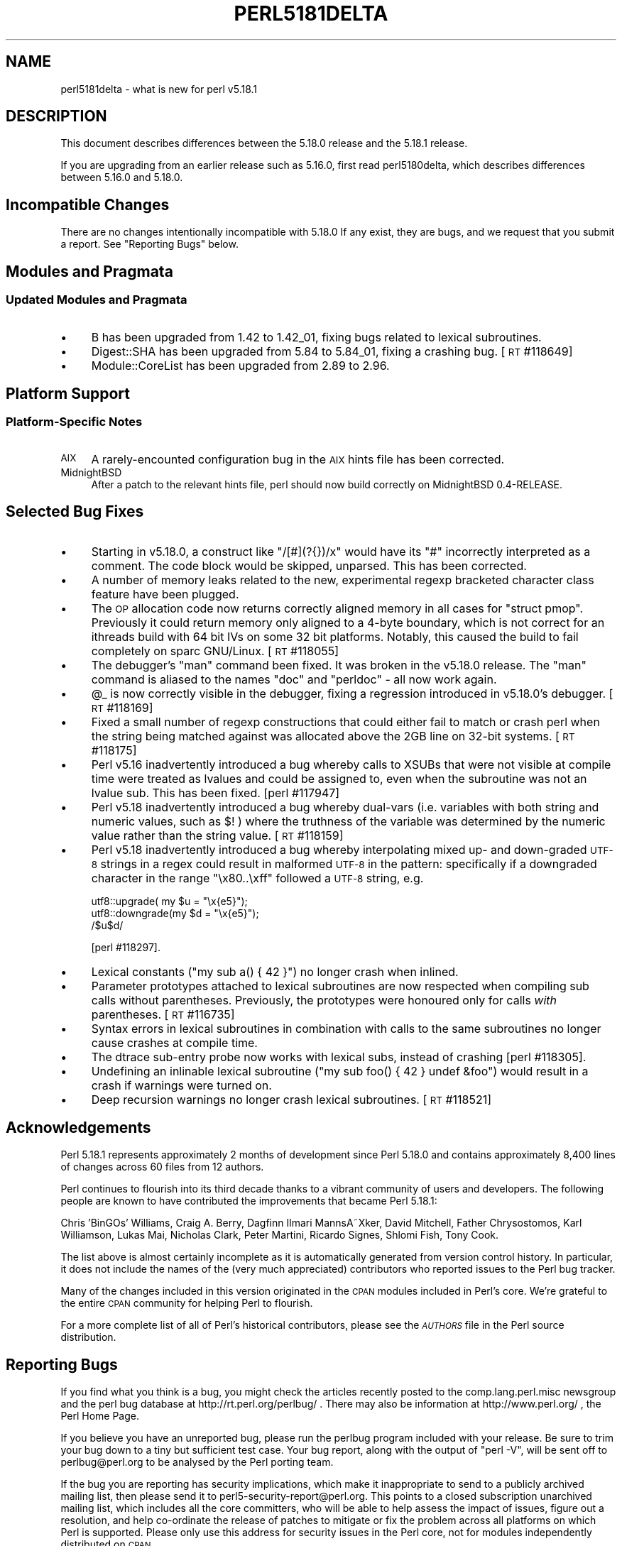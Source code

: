 .\" Automatically generated by Pod::Man 2.28 (Pod::Simple 3.28)
.\"
.\" Standard preamble:
.\" ========================================================================
.de Sp \" Vertical space (when we can't use .PP)
.if t .sp .5v
.if n .sp
..
.de Vb \" Begin verbatim text
.ft CW
.nf
.ne \\$1
..
.de Ve \" End verbatim text
.ft R
.fi
..
.\" Set up some character translations and predefined strings.  \*(-- will
.\" give an unbreakable dash, \*(PI will give pi, \*(L" will give a left
.\" double quote, and \*(R" will give a right double quote.  \*(C+ will
.\" give a nicer C++.  Capital omega is used to do unbreakable dashes and
.\" therefore won't be available.  \*(C` and \*(C' expand to `' in nroff,
.\" nothing in troff, for use with C<>.
.tr \(*W-
.ds C+ C\v'-.1v'\h'-1p'\s-2+\h'-1p'+\s0\v'.1v'\h'-1p'
.ie n \{\
.    ds -- \(*W-
.    ds PI pi
.    if (\n(.H=4u)&(1m=24u) .ds -- \(*W\h'-12u'\(*W\h'-12u'-\" diablo 10 pitch
.    if (\n(.H=4u)&(1m=20u) .ds -- \(*W\h'-12u'\(*W\h'-8u'-\"  diablo 12 pitch
.    ds L" ""
.    ds R" ""
.    ds C` ""
.    ds C' ""
'br\}
.el\{\
.    ds -- \|\(em\|
.    ds PI \(*p
.    ds L" ``
.    ds R" ''
.    ds C`
.    ds C'
'br\}
.\"
.\" Escape single quotes in literal strings from groff's Unicode transform.
.ie \n(.g .ds Aq \(aq
.el       .ds Aq '
.\"
.\" If the F register is turned on, we'll generate index entries on stderr for
.\" titles (.TH), headers (.SH), subsections (.SS), items (.Ip), and index
.\" entries marked with X<> in POD.  Of course, you'll have to process the
.\" output yourself in some meaningful fashion.
.\"
.\" Avoid warning from groff about undefined register 'F'.
.de IX
..
.nr rF 0
.if \n(.g .if rF .nr rF 1
.if (\n(rF:(\n(.g==0)) \{
.    if \nF \{
.        de IX
.        tm Index:\\$1\t\\n%\t"\\$2"
..
.        if !\nF==2 \{
.            nr % 0
.            nr F 2
.        \}
.    \}
.\}
.rr rF
.\"
.\" Accent mark definitions (@(#)ms.acc 1.5 88/02/08 SMI; from UCB 4.2).
.\" Fear.  Run.  Save yourself.  No user-serviceable parts.
.    \" fudge factors for nroff and troff
.if n \{\
.    ds #H 0
.    ds #V .8m
.    ds #F .3m
.    ds #[ \f1
.    ds #] \fP
.\}
.if t \{\
.    ds #H ((1u-(\\\\n(.fu%2u))*.13m)
.    ds #V .6m
.    ds #F 0
.    ds #[ \&
.    ds #] \&
.\}
.    \" simple accents for nroff and troff
.if n \{\
.    ds ' \&
.    ds ` \&
.    ds ^ \&
.    ds , \&
.    ds ~ ~
.    ds /
.\}
.if t \{\
.    ds ' \\k:\h'-(\\n(.wu*8/10-\*(#H)'\'\h"|\\n:u"
.    ds ` \\k:\h'-(\\n(.wu*8/10-\*(#H)'\`\h'|\\n:u'
.    ds ^ \\k:\h'-(\\n(.wu*10/11-\*(#H)'^\h'|\\n:u'
.    ds , \\k:\h'-(\\n(.wu*8/10)',\h'|\\n:u'
.    ds ~ \\k:\h'-(\\n(.wu-\*(#H-.1m)'~\h'|\\n:u'
.    ds / \\k:\h'-(\\n(.wu*8/10-\*(#H)'\z\(sl\h'|\\n:u'
.\}
.    \" troff and (daisy-wheel) nroff accents
.ds : \\k:\h'-(\\n(.wu*8/10-\*(#H+.1m+\*(#F)'\v'-\*(#V'\z.\h'.2m+\*(#F'.\h'|\\n:u'\v'\*(#V'
.ds 8 \h'\*(#H'\(*b\h'-\*(#H'
.ds o \\k:\h'-(\\n(.wu+\w'\(de'u-\*(#H)/2u'\v'-.3n'\*(#[\z\(de\v'.3n'\h'|\\n:u'\*(#]
.ds d- \h'\*(#H'\(pd\h'-\w'~'u'\v'-.25m'\f2\(hy\fP\v'.25m'\h'-\*(#H'
.ds D- D\\k:\h'-\w'D'u'\v'-.11m'\z\(hy\v'.11m'\h'|\\n:u'
.ds th \*(#[\v'.3m'\s+1I\s-1\v'-.3m'\h'-(\w'I'u*2/3)'\s-1o\s+1\*(#]
.ds Th \*(#[\s+2I\s-2\h'-\w'I'u*3/5'\v'-.3m'o\v'.3m'\*(#]
.ds ae a\h'-(\w'a'u*4/10)'e
.ds Ae A\h'-(\w'A'u*4/10)'E
.    \" corrections for vroff
.if v .ds ~ \\k:\h'-(\\n(.wu*9/10-\*(#H)'\s-2\u~\d\s+2\h'|\\n:u'
.if v .ds ^ \\k:\h'-(\\n(.wu*10/11-\*(#H)'\v'-.4m'^\v'.4m'\h'|\\n:u'
.    \" for low resolution devices (crt and lpr)
.if \n(.H>23 .if \n(.V>19 \
\{\
.    ds : e
.    ds 8 ss
.    ds o a
.    ds d- d\h'-1'\(ga
.    ds D- D\h'-1'\(hy
.    ds th \o'bp'
.    ds Th \o'LP'
.    ds ae ae
.    ds Ae AE
.\}
.rm #[ #] #H #V #F C
.\" ========================================================================
.\"
.IX Title "PERL5181DELTA 1"
.TH PERL5181DELTA 1 "2014-03-29" "perl v5.20.1" "Perl Programmers Reference Guide"
.\" For nroff, turn off justification.  Always turn off hyphenation; it makes
.\" way too many mistakes in technical documents.
.if n .ad l
.nh
.SH "NAME"
perl5181delta \- what is new for perl v5.18.1
.SH "DESCRIPTION"
.IX Header "DESCRIPTION"
This document describes differences between the 5.18.0 release and the 5.18.1
release.
.PP
If you are upgrading from an earlier release such as 5.16.0, first read
perl5180delta, which describes differences between 5.16.0 and 5.18.0.
.SH "Incompatible Changes"
.IX Header "Incompatible Changes"
There are no changes intentionally incompatible with 5.18.0
If any exist, they are bugs, and we request that you submit a
report.  See \*(L"Reporting Bugs\*(R" below.
.SH "Modules and Pragmata"
.IX Header "Modules and Pragmata"
.SS "Updated Modules and Pragmata"
.IX Subsection "Updated Modules and Pragmata"
.IP "\(bu" 4
B has been upgraded from 1.42 to 1.42_01, fixing bugs related to lexical
subroutines.
.IP "\(bu" 4
Digest::SHA has been upgraded from 5.84 to 5.84_01, fixing a crashing bug.
[\s-1RT\s0 #118649]
.IP "\(bu" 4
Module::CoreList has been upgraded from 2.89 to 2.96.
.SH "Platform Support"
.IX Header "Platform Support"
.SS "Platform-Specific Notes"
.IX Subsection "Platform-Specific Notes"
.IP "\s-1AIX\s0" 4
.IX Item "AIX"
A rarely-encounted configuration bug in the \s-1AIX\s0 hints file has been corrected.
.IP "MidnightBSD" 4
.IX Item "MidnightBSD"
After a patch to the relevant hints file, perl should now build correctly on
MidnightBSD 0.4\-RELEASE.
.SH "Selected Bug Fixes"
.IX Header "Selected Bug Fixes"
.IP "\(bu" 4
Starting in v5.18.0, a construct like \f(CW\*(C`/[#](?{})/x\*(C'\fR would have its \f(CW\*(C`#\*(C'\fR
incorrectly interpreted as a comment.  The code block would be skipped,
unparsed.  This has been corrected.
.IP "\(bu" 4
A number of memory leaks related to the new, experimental regexp bracketed
character class feature have been plugged.
.IP "\(bu" 4
The \s-1OP\s0 allocation code now returns correctly aligned memory in all cases
for \f(CW\*(C`struct pmop\*(C'\fR. Previously it could return memory only aligned to a
4\-byte boundary, which is not correct for an ithreads build with 64 bit IVs
on some 32 bit platforms. Notably, this caused the build to fail completely
on sparc GNU/Linux. [\s-1RT\s0 #118055]
.IP "\(bu" 4
The debugger's \f(CW\*(C`man\*(C'\fR command been fixed. It was broken in the v5.18.0
release. The \f(CW\*(C`man\*(C'\fR command is aliased to the names \f(CW\*(C`doc\*(C'\fR and \f(CW\*(C`perldoc\*(C'\fR \-
all now work again.
.IP "\(bu" 4
\&\f(CW@_\fR is now correctly visible in the debugger, fixing a regression
introduced in v5.18.0's debugger. [\s-1RT\s0 #118169]
.IP "\(bu" 4
Fixed a small number of regexp constructions that could either fail to
match or crash perl when the string being matched against was
allocated above the 2GB line on 32\-bit systems. [\s-1RT\s0 #118175]
.IP "\(bu" 4
Perl v5.16 inadvertently introduced a bug whereby calls to XSUBs that were
not visible at compile time were treated as lvalues and could be assigned
to, even when the subroutine was not an lvalue sub.  This has been fixed.
[perl #117947]
.IP "\(bu" 4
Perl v5.18 inadvertently introduced a bug whereby dual-vars (i.e.
variables with both string and numeric values, such as \f(CW$!\fR ) where the
truthness of the variable was determined by the numeric value rather than
the string value. [\s-1RT\s0 #118159]
.IP "\(bu" 4
Perl v5.18 inadvertently introduced a bug whereby interpolating mixed up\-
and down-graded \s-1UTF\-8\s0 strings in a regex could result in malformed \s-1UTF\-8\s0
in the pattern: specifically if a downgraded character in the range
\&\f(CW\*(C`\ex80..\exff\*(C'\fR followed a \s-1UTF\-8\s0 string, e.g.
.Sp
.Vb 3
\&    utf8::upgrade(  my $u = "\ex{e5}");
\&    utf8::downgrade(my $d = "\ex{e5}");
\&    /$u$d/
.Ve
.Sp
[perl #118297].
.IP "\(bu" 4
Lexical constants (\f(CW\*(C`my sub a() { 42 }\*(C'\fR) no longer crash when inlined.
.IP "\(bu" 4
Parameter prototypes attached to lexical subroutines are now respected when
compiling sub calls without parentheses.  Previously, the prototypes were
honoured only for calls \fIwith\fR parentheses. [\s-1RT\s0 #116735]
.IP "\(bu" 4
Syntax errors in lexical subroutines in combination with calls to the same
subroutines no longer cause crashes at compile time.
.IP "\(bu" 4
The dtrace sub-entry probe now works with lexical subs, instead of
crashing [perl #118305].
.IP "\(bu" 4
Undefining an inlinable lexical subroutine (\f(CW\*(C`my sub foo() { 42 } undef
&foo\*(C'\fR) would result in a crash if warnings were turned on.
.IP "\(bu" 4
Deep recursion warnings no longer crash lexical subroutines. [\s-1RT\s0 #118521]
.SH "Acknowledgements"
.IX Header "Acknowledgements"
Perl 5.18.1 represents approximately 2 months of development since Perl 5.18.0
and contains approximately 8,400 lines of changes across 60 files from 12
authors.
.PP
Perl continues to flourish into its third decade thanks to a vibrant community
of users and developers. The following people are known to have contributed the
improvements that became Perl 5.18.1:
.PP
Chris 'BinGOs' Williams, Craig A. Berry, Dagfinn Ilmari MannsA\*~Xker, David
Mitchell, Father Chrysostomos, Karl Williamson, Lukas Mai, Nicholas Clark,
Peter Martini, Ricardo Signes, Shlomi Fish, Tony Cook.
.PP
The list above is almost certainly incomplete as it is automatically generated
from version control history. In particular, it does not include the names of
the (very much appreciated) contributors who reported issues to the Perl bug
tracker.
.PP
Many of the changes included in this version originated in the \s-1CPAN\s0 modules
included in Perl's core. We're grateful to the entire \s-1CPAN\s0 community for
helping Perl to flourish.
.PP
For a more complete list of all of Perl's historical contributors, please see
the \fI\s-1AUTHORS\s0\fR file in the Perl source distribution.
.SH "Reporting Bugs"
.IX Header "Reporting Bugs"
If you find what you think is a bug, you might check the articles recently
posted to the comp.lang.perl.misc newsgroup and the perl bug database at
http://rt.perl.org/perlbug/ .  There may also be information at
http://www.perl.org/ , the Perl Home Page.
.PP
If you believe you have an unreported bug, please run the perlbug program
included with your release.  Be sure to trim your bug down to a tiny but
sufficient test case.  Your bug report, along with the output of \f(CW\*(C`perl \-V\*(C'\fR,
will be sent off to perlbug@perl.org to be analysed by the Perl porting team.
.PP
If the bug you are reporting has security implications, which make it
inappropriate to send to a publicly archived mailing list, then please send it
to perl5\-security\-report@perl.org.  This points to a closed subscription
unarchived mailing list, which includes all the core committers, who will be
able to help assess the impact of issues, figure out a resolution, and help
co-ordinate the release of patches to mitigate or fix the problem across all
platforms on which Perl is supported.  Please only use this address for
security issues in the Perl core, not for modules independently distributed on
\&\s-1CPAN.\s0
.SH "SEE ALSO"
.IX Header "SEE ALSO"
The \fIChanges\fR file for an explanation of how to view exhaustive details on
what changed.
.PP
The \fI\s-1INSTALL\s0\fR file for how to build Perl.
.PP
The \fI\s-1README\s0\fR file for general stuff.
.PP
The \fIArtistic\fR and \fICopying\fR files for copyright information.
.SH "POD ERRORS"
.IX Header "POD ERRORS"
Hey! \fBThe above document had some coding errors, which are explained below:\fR
.IP "Around line 1:" 4
.IX Item "Around line 1:"
This document probably does not appear as it should, because its \*(L"=encoding utf8\*(R" line calls for an unsupported encoding.  [Encode.pm v?'s supported encodings are: ]
.Sp
Couldn't do =encoding utf8: This document probably does not appear as it should, because its \*(L"=encoding utf8\*(R" line calls for an unsupported encoding.  [Encode.pm v?'s supported encodings are: ]
